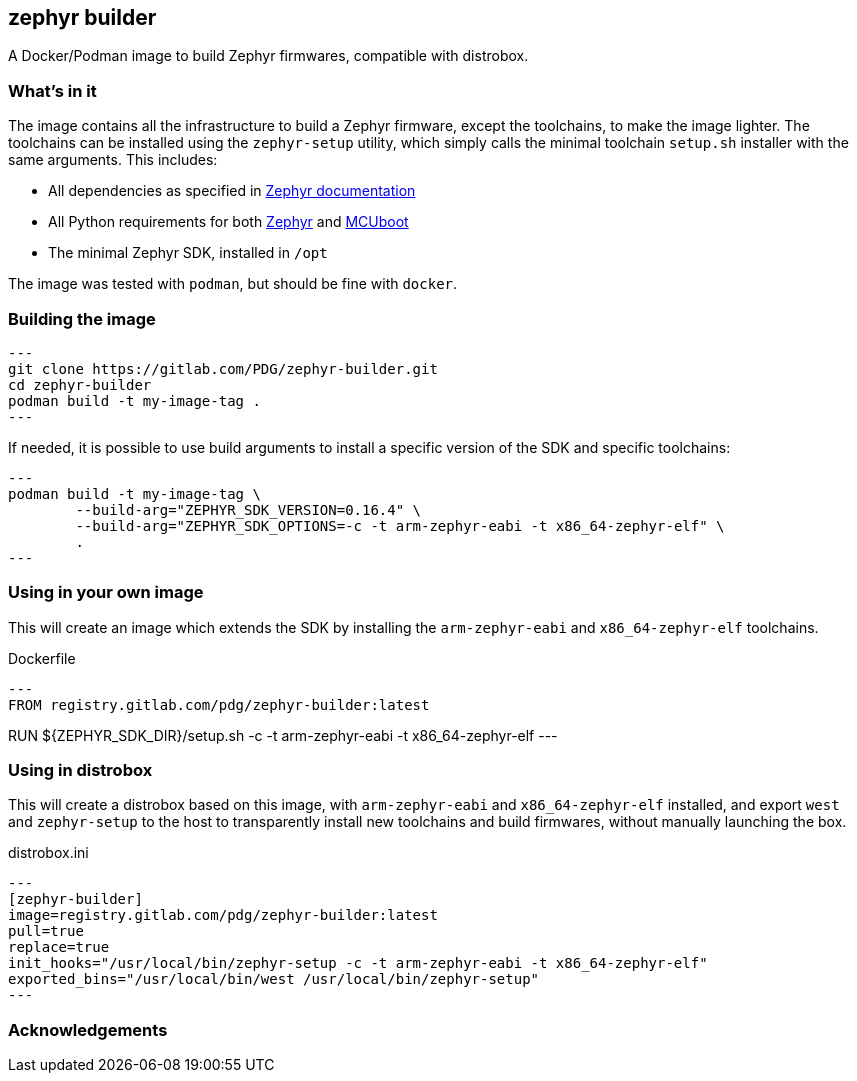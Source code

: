== zephyr builder

A Docker/Podman image to build Zephyr firmwares, compatible with distrobox.

=== What's in it

The image contains all the infrastructure to build a Zephyr firmware, except
the toolchains, to make the image lighter. The toolchains can be installed
using the `zephyr-setup` utility, which simply calls the minimal toolchain
`setup.sh` installer with the same arguments. This includes:

* All dependencies as specified in https://docs.zephyrproject.org/latest/develop/getting_started/index.html#install-dependencies[Zephyr documentation]
* All Python requirements for both https://github.com/zephyrproject-rtos/zephyr/blob/main/scripts/requirements.txt[Zephyr] and https://github.com/mcu-tools/mcuboot/blob/main/scripts/requirements.txt[MCUboot]
* The minimal Zephyr SDK, installed in `/opt`

The image was tested with `podman`, but should be fine with `docker`.

=== Building the image

[source,shell]
---
git clone https://gitlab.com/PDG/zephyr-builder.git
cd zephyr-builder
podman build -t my-image-tag .
---

If needed, it is possible to use build arguments to install a specific version
of the SDK and specific toolchains:

[source,shell]
---
podman build -t my-image-tag \
	--build-arg="ZEPHYR_SDK_VERSION=0.16.4" \
	--build-arg="ZEPHYR_SDK_OPTIONS=-c -t arm-zephyr-eabi -t x86_64-zephyr-elf" \
	.
---


=== Using in your own image

This will create an image which extends the SDK by installing the
`arm-zephyr-eabi` and `x86_64-zephyr-elf` toolchains.

.Dockerfile
[source,dockerfile]
---
FROM registry.gitlab.com/pdg/zephyr-builder:latest

RUN ${ZEPHYR_SDK_DIR}/setup.sh -c -t arm-zephyr-eabi -t x86_64-zephyr-elf
---

=== Using in distrobox

This will create a distrobox based on this image, with `arm-zephyr-eabi` and
`x86_64-zephyr-elf` installed, and export `west` and `zephyr-setup` to the host
to transparently install new toolchains and build firmwares, without manually
launching the box.

.distrobox.ini
[source,ini]
---
[zephyr-builder]
image=registry.gitlab.com/pdg/zephyr-builder:latest
pull=true
replace=true
init_hooks="/usr/local/bin/zephyr-setup -c -t arm-zephyr-eabi -t x86_64-zephyr-elf"
exported_bins="/usr/local/bin/west /usr/local/bin/zephyr-setup"
---

=== Acknowledgements

